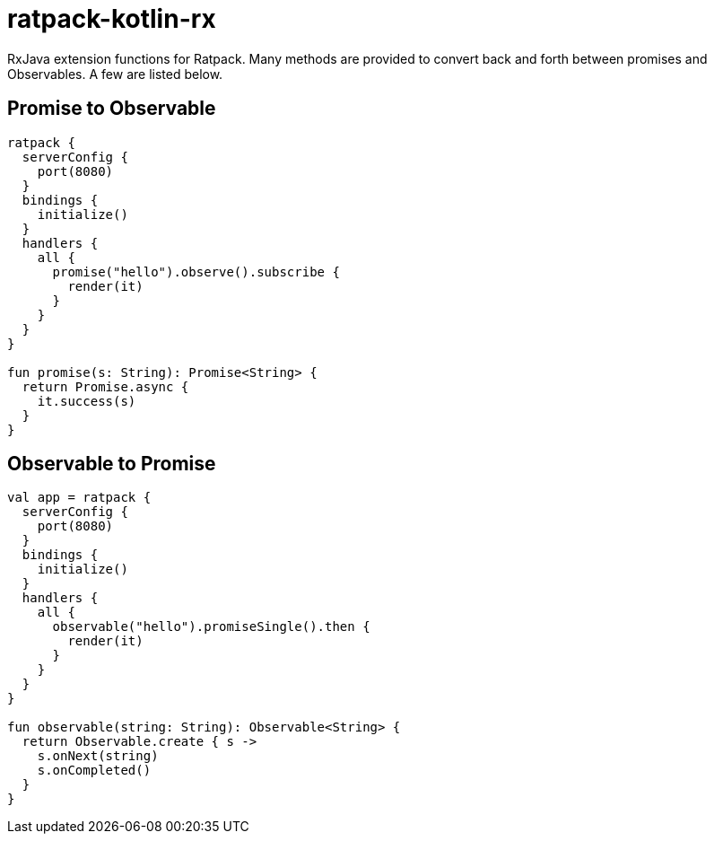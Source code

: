 = ratpack-kotlin-rx

RxJava extension functions for Ratpack. Many methods are provided to convert back and forth between
promises and Observables. A few are listed below.

== Promise to Observable

```kotlin
ratpack {
  serverConfig {
    port(8080)
  }
  bindings {
    initialize()
  }
  handlers {
    all {
      promise("hello").observe().subscribe {
        render(it)
      }
    }
  }
}

fun promise(s: String): Promise<String> {
  return Promise.async {
    it.success(s)
  }
}
```

== Observable to Promise

```kotlin
val app = ratpack {
  serverConfig {
    port(8080)
  }
  bindings {
    initialize()
  }
  handlers {
    all {
      observable("hello").promiseSingle().then {
        render(it)
      }
    }
  }
}

fun observable(string: String): Observable<String> {
  return Observable.create { s ->
    s.onNext(string)
    s.onCompleted()
  }
}
```
